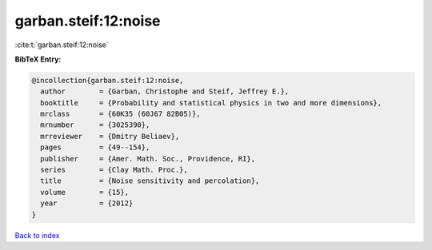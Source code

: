 garban.steif:12:noise
=====================

:cite:t:`garban.steif:12:noise`

**BibTeX Entry:**

.. code-block:: bibtex

   @incollection{garban.steif:12:noise,
     author        = {Garban, Christophe and Steif, Jeffrey E.},
     booktitle     = {Probability and statistical physics in two and more dimensions},
     mrclass       = {60K35 (60J67 82B05)},
     mrnumber      = {3025390},
     mrreviewer    = {Dmitry Beliaev},
     pages         = {49--154},
     publisher     = {Amer. Math. Soc., Providence, RI},
     series        = {Clay Math. Proc.},
     title         = {Noise sensitivity and percolation},
     volume        = {15},
     year          = {2012}
   }

`Back to index <../By-Cite-Keys.html>`_
